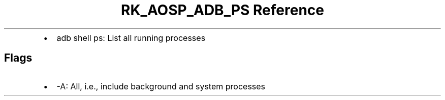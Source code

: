 .\" Automatically generated by Pandoc 3.6.3
.\"
.TH "RK_AOSP_ADB_PS Reference" "" "" ""
.IP \[bu] 2
\f[CR]adb shell ps\f[R]: List all running processes
.SH Flags
.IP \[bu] 2
\f[CR]\-A\f[R]: All, i.e., include background and system processes

